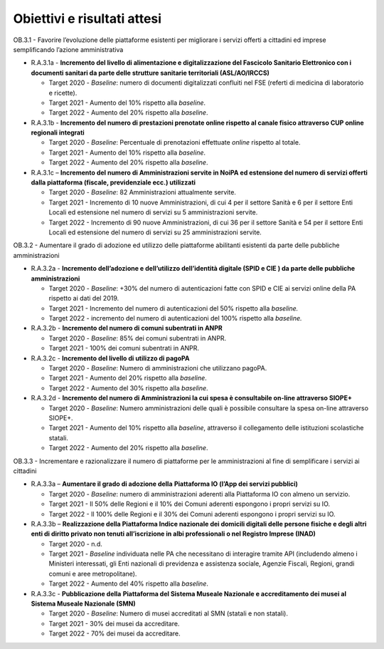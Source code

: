 .. _obiettivi-e-risultati-attesi-2:

Obiettivi e risultati attesi
============================

OB.3.1 - Favorire l’evoluzione delle piattaforme esistenti per
migliorare i servizi offerti a cittadini ed imprese semplificando
l’azione amministrativa

-  R.A.3.1a - **Incremento del livello di alimentazione e
   digitalizzazione del Fascicolo Sanitario Elettronico con i documenti
   sanitari da parte delle strutture sanitarie territoriali
   (ASL/AO/IRCCS)**

   -  Target 2020 - *Baseline*: numero di documenti digitalizzati
      confluiti nel FSE (referti di medicina di laboratorio e ricette).

   -  Target 2021 - Aumento del 10% rispetto alla *baseline*.

   -  Target 2022 - Aumento del 20% rispetto alla *baseline*.

-  R.A.3.1b - **Incremento del numero di prestazioni prenotate online
   rispetto al canale fisico attraverso CUP online regionali integrati**

   -  Target 2020 - *Baseline*: Percentuale di prenotazioni effettuate
      *online* rispetto al totale.

   -  Target 2021 - Aumento del 10% rispetto alla *baseline*.

   -  Target 2022 - Aumento del 20% rispetto alla *baseline*.

-  R.A.3.1c – **Incremento del numero di Amministrazioni servite in
   NoiPA ed estensione del numero di servizi offerti dalla piattaforma
   (fiscale, previdenziale ecc.) utilizzati**

   -  Target 2020 - *Baseline*: 82 Amministrazioni attualmente servite.

   -  Target 2021 - Incremento di 10 nuove Amministrazioni, di cui 4 per
      il settore Sanità e 6 per il settore Enti Locali ed estensione nel
      numero di servizi su 5 amministrazioni servite.

   -  Target 2022 - Incremento di 90 nuove Amministrazioni, di cui 36
      per il settore Sanità e 54 per il settore Enti Locali ed
      estensione del numero di servizi su 25 amministrazioni servite.

OB.3.2 - Aumentare il grado di adozione ed utilizzo delle piattaforme
abilitanti esistenti da parte delle pubbliche amministrazioni

-  R.A.3.2a - **Incremento dell’adozione e dell’utilizzo dell’identità
   digitale (SPID e CIE ) da parte delle pubbliche amministrazioni**

   -  Target 2020 - *Baseline*: +30% del numero di autenticazioni fatte
      con SPID e CIE ai servizi online della PA rispetto ai dati del
      2019.

   -  Target 2021 - Incremento del numero di autenticazioni del 50%
      rispetto alla *baseline.*

   -  Target 2022 - incremento del numero di autenticazioni del 100%
      rispetto alla *baseline.*

-  R.A.3.2b - **Incremento del numero di comuni subentrati in ANPR**

   -  Target 2020 - *Baseline*: 85% dei comuni subentrati in ANPR.

   -  Target 2021 - 100% dei comuni subentrati in ANPR.

-  R.A.3.2c - **Incremento del livello di utilizzo di pagoPA**

   -  Target 2020 - *Baseline*: Numero di amministrazioni che utilizzano
      pagoPA.

   -  Target 2021 - Aumento del 20% rispetto alla *baseline*.

   -  Target 2022 - Aumento del 30% rispetto alla *baseline*.

-  R.A.3.2d - **Incremento del numero di Amministrazioni la cui spesa è
   consultabile on-line attraverso SIOPE+**

   -  Target 2020 - *Baseline*: Numero amministrazioni delle quali è
      possibile consultare la spesa on-line attraverso SIOPE+.

   -  Target 2021 - Aumento del 10% rispetto alla *baseline*, attraverso
      il collegamento delle istituzioni scolastiche statali. 

   -  Target 2022 - Aumento del 20% rispetto alla *baseline*.

OB.3.3 - Incrementare e razionalizzare il numero di piattaforme per le
amministrazioni al fine di semplificare i servizi ai cittadini

-  R.A.3.3a – **Aumentare il grado di adozione della** **Piattaforma IO
   (l’App dei servizi pubblici)**

   -  Target 2020 - *Baseline*: numero di amministrazioni aderenti alla
      Piattaforma IO con almeno un servizio. 

   -  Target 2021 - Il 50% delle Regioni e il 10% dei Comuni aderenti
      espongono i propri servizi su IO. 

   -  Target 2022 - Il 100% delle Regioni e il 30% dei Comuni aderenti
      espongono i propri servizi su IO. 

-  R.A.3.3b – **Realizzazione della Piattaforma Indice nazionale dei
   domicili digitali delle persone fisiche e degli altri enti di diritto
   privato non tenuti all’iscrizione in albi professionali o nel
   Registro Imprese (INAD)**

   -  Target 2020 - n.d.

   -  Target 2021 - *Baseline* individuata nelle PA che necessitano di
      interagire tramite API (includendo almeno i Ministeri interessati,
      gli Enti nazionali di previdenza e assistenza sociale, Agenzie
      Fiscali, Regioni, grandi comuni e aree metropolitane).

   -  Target 2022 - Aumento del 40% rispetto alla *baseline*.

-  R.A.3.3c - **Pubblicazione della** **Piattaforma del Sistema Museale
   Nazionale e accreditamento dei musei al Sistema Museale Nazionale
   (SMN)**

   -  Target 2020 - *Baseline*: Numero di musei accreditati al SMN
      (statali e non statali).

   -  Target 2021 - 30% dei musei da accreditare.

   -  Target 2022 - 70% dei musei da accreditare.
